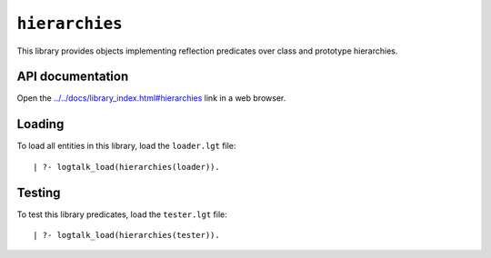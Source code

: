 ``hierarchies``
===============

This library provides objects implementing reflection predicates over
class and prototype hierarchies.

API documentation
-----------------

Open the
`../../docs/library_index.html#hierarchies <../../docs/library_index.html#hierarchies>`__
link in a web browser.

Loading
-------

To load all entities in this library, load the ``loader.lgt`` file:

::

   | ?- logtalk_load(hierarchies(loader)).

Testing
-------

To test this library predicates, load the ``tester.lgt`` file:

::

   | ?- logtalk_load(hierarchies(tester)).

